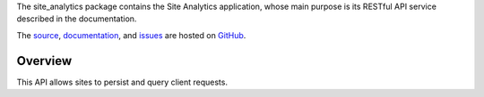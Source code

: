 The site_analytics package contains the Site Analytics application, whose main
purpose is its RESTful API service described in the documentation.

The `source <https://github.com/gnuworldman/site-analytics/tree/master>`_,
`documentation <http://gnuworldman.github.io/site-analytics/>`_,
and `issues <https://github.com/gnuworldman/site-analytics/issues>`_
are hosted on `GitHub <https://github.com/>`_.

.. image:: https://travis-ci.org/gnuworldman/site-analytics.svg?branch=master
   :alt: Build Status
   :target: https://travis-ci.org/gnuworldman/site-analytics

.. image:: https://img.shields.io/coveralls/gnuworldman/site-analytics.svg
   :alt: Coverage Status
   :target: https://coveralls.io/r/gnuworldman/site-analytics?branch=master

Overview
========

This API allows sites to persist and query client requests.

